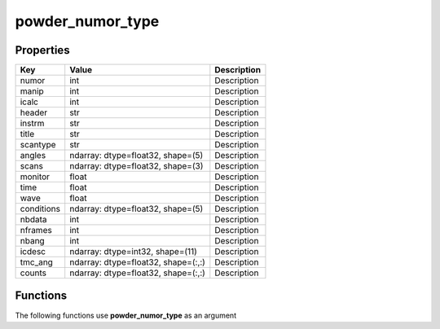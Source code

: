 #################
powder_numor_type
#################


Properties
----------
.. list-table::
   :header-rows: 1

   * - Key
     - Value
     - Description
   * - numor
     - int
     - Description
   * - manip
     - int
     - Description
   * - icalc
     - int
     - Description
   * - header
     - str
     - Description
   * - instrm
     - str
     - Description
   * - title
     - str
     - Description
   * - scantype
     - str
     - Description
   * - angles
     - ndarray: dtype=float32, shape=(5)
     - Description
   * - scans
     - ndarray: dtype=float32, shape=(3)
     - Description
   * - monitor
     - float
     - Description
   * - time
     - float
     - Description
   * - wave
     - float
     - Description
   * - conditions
     - ndarray: dtype=float32, shape=(5)
     - Description
   * - nbdata
     - int
     - Description
   * - nframes
     - int
     - Description
   * - nbang
     - int
     - Description
   * - icdesc
     - ndarray: dtype=int32, shape=(11)
     - Description
   * - tmc_ang
     - ndarray: dtype=float32, shape=(:,:)
     - Description
   * - counts
     - ndarray: dtype=float32, shape=(:,:)
     - Description

Functions
---------
The following functions use **powder_numor_type** as an argument
